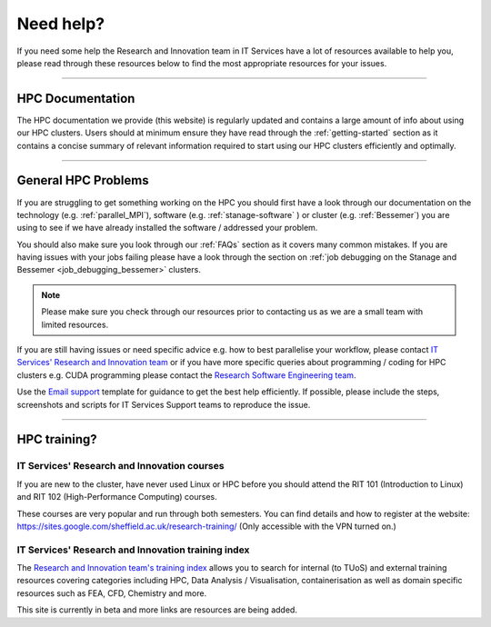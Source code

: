 .. _need_help:

==========
Need help?
==========

If you need some help the Research and Innovation team in IT Services have a lot of resources available to help you, please 
read through these resources below to find the most appropriate resources for your issues.

------

HPC Documentation
-----------------

The HPC documentation we provide (this website) is regularly updated and contains a large amount of info about using our 
HPC clusters. Users should at minimum ensure they have read through the :ref:`getting-started` section as it contains a 
concise summary of relevant information required to start using our HPC clusters efficiently and optimally.

------

General HPC Problems
--------------------

If you are struggling to get something working on the HPC you should first have a look through our documentation on the technology (e.g. :ref:`parallel_MPI`), 
software (e.g. :ref:`stanage-software` ) or cluster (e.g. :ref:`Bessemer`) you are using to see if we have already installed the software / addressed your problem.

You should also make sure you look through our :ref:`FAQs` section as it covers many common mistakes. If you are having issues with your jobs failing 
please have a look through the section on :ref:`job debugging on the Stanage and Bessemer <job_debugging_bessemer>` clusters.

.. note::

    Please make sure you check through our resources prior to contacting us as we are a small team with limited resources.

If you are still having issues or need specific advice e.g. how to best parallelise your workflow, please contact 
`IT Services' Research and Innovation team <mailto:research-it@sheffield.ac.uk>`_ or if you have more specific queries about programming / coding for HPC clusters e.g. CUDA programming please contact
the `Research Software Engineering team <https://rse.shef.ac.uk/contact/>`_.

Use the `Email support 
<mailto:research-it@sheffield.ac.uk?
subject=[CLUSTER_USERNAME]%20Issue%20Summary&
body=
Hi%20there,%0D%0A%0D%0A
Issue%20Summary%0D%0A
Please%20provide%20a%20clear%20and%20concise%20description%20of%20the%20issue.%0D%0A%0D%0A%0D%0A%0D%0A
System%20Details%0D%0A
Cluster%20Name:%20Stanage%20/%20Bessemer%0D%0A%0D%0A
Environment%20modules%20loaded:%0D%0A
1.%20[module1]%0D%0A
2.%20[module2]%0D%0A
3.%20[module3]%0D%0A%0D%0A
List%20of%20Software%20/%20Libraries%20used%20(with%20the%20versions):%0D%0A
1.%20[software1]%20[version]%0D%0A
2.%20[software2]%20[version]%0D%0A
3.%20[software3]%20[version]%0D%0A%0D%0A%0D%0A%0D%0A
Specific%20Details%20about%20the%20issue%0D%0A
Job%20IDs:%0D%0A
1.%20[jobid1]%0D%0A
2.%20[jobid2]%0D%0A
3.%20[jobid3]%0D%0A%0D%0A
Error%20messages%20and%20the%20command%20leading%20to%20the%20error:%0D%0A
Please%20place%20your%20screenshots%20of%20your%20error%20messages%20here.%0D%0A%0D%0A
Steps%20leading%20to%20the%20problem:%0D%0A
1.%20[step1]%0D%0A
2.%20[step2]%0D%0A
3.%20[step3]%0D%0A%0D%0A
Relevant%20scripts:%0D%0A
Please%20place%20your%20scripts%20here%20or%20include%20it%20as%20an%20attachment.%0D%0A>`_
template for guidance to get the best help efficiently.
If possible, please include the steps, screenshots and scripts for IT Services Support teams to reproduce the issue.

------

HPC training?
-------------

IT Services' Research and Innovation courses
^^^^^^^^^^^^^^^^^^^^^^^^^^^^^^^^^^^^^^^^^^^^

If you are new to the cluster, have never used Linux or HPC before you should attend the RIT 101 (Introduction to Linux)
and RIT 102 (High-Performance Computing) courses.

These courses are very popular and run through both semesters. You can find details and how to register at the website: https://sites.google.com/sheffield.ac.uk/research-training/ (Only accessible with the VPN turned on.)

IT Services' Research and Innovation training index
^^^^^^^^^^^^^^^^^^^^^^^^^^^^^^^^^^^^^^^^^^^^^^^^^^^

The `Research and Innovation team's training index <https://rcgsheffield.github.io/TUoS-RIT-training-resources/training.html>`__ 
allows you to search for internal (to TUoS) and external training resources 
covering categories including HPC, Data Analysis / Visualisation, containerisation as well as domain specific resources such as 
FEA, CFD, Chemistry and more.

This site is currently in beta and more links are resources are being added.
